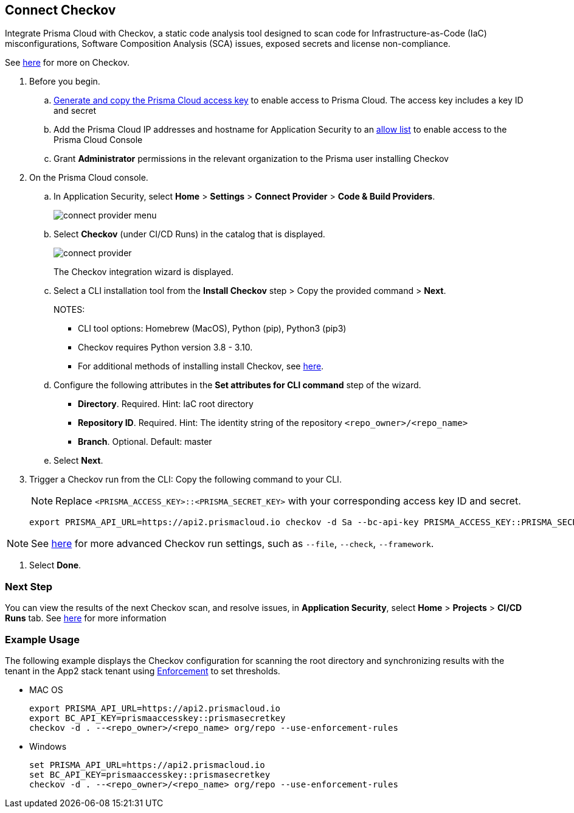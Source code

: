 :topic_type: task

[.task]

== Connect Checkov  

Integrate Prisma Cloud  with Checkov, a static code analysis tool designed to scan code for Infrastructure-as-Code (IaC) misconfigurations, Software Composition Analysis (SCA) issues, exposed secrets and license non-compliance.

See https://www.checkov.io/2.Basics/Visualizing%20Checkov%20Output.html[here] for more on Checkov.

[.procedure]

. Before you begin.
.. xref:../../../../administration/create-access-keys.adoc[Generate and copy the Prisma Cloud access key] to enable access to Prisma Cloud. The access key includes a key ID and secret
.. Add the Prisma Cloud IP addresses and hostname for Application Security to an xref:../../../../get-started/console-prerequisites.adoc[allow list] to enable access to the Prisma Cloud Console 
.. Grant *Administrator* permissions in the relevant organization to the Prisma user installing Checkov

. On the Prisma Cloud console.

.. In Application Security, select *Home* > *Settings* > *Connect Provider* > *Code & Build Providers*.
+
image::application-security/connect-provider-menu.png[]

.. Select *Checkov* (under CI/CD Runs) in the catalog that is displayed.
+
image::application-security/connect-provider.png[]
+
The Checkov integration wizard is displayed.

.. Select a CLI installation tool from the *Install Checkov* step > Copy the provided command > *Next*.
+
NOTES:
+
* CLI tool options: Homebrew (MacOS), Python (pip), Python3 (pip3)
* Checkov requires Python version 3.8 - 3.10.
* For additional methods of installing install Checkov, see https://www.checkov.io/2.Basics/Installing%20Checkov.html[here].

.. Configure the following attributes in the *Set attributes for CLI command* step of the wizard. 
+
* *Directory*. Required. Hint: IaC root directory
* *Repository ID*.  Required.  Hint: The identity string of the repository `<repo_owner>/<repo_name>`
* *Branch*. Optional. Default: master

.. Select *Next*.


. Trigger a Checkov run from the CLI: Copy the following command to your CLI.
+
NOTE: Replace `<PRISMA_ACCESS_KEY>::<PRISMA_SECRET_KEY>` with your corresponding access key ID and secret.
+
[source.shell]
----
export PRISMA_API_URL=https://api2.prismacloud.io checkov -d Sa --bc-api-key PRISMA_ACCESS_KEY::PRISMA_SECRET_KEY --<repo_owner>/<repo_name> Sa --branch Sa
----

NOTE: See https://www.checkov.io/2.Basics/CLI%20Command%20Reference.html[here] for more advanced Checkov run settings, such  as `--file`, `--check`, `--framework`. 

. Select *Done*.

=== Next Step

You can view the results of the next Checkov scan, and resolve issues, in *Application Security*, select *Home* > *Projects* > *CI/CD Runs* tab. See xref:../../../risk-management/monitor-and-manage-code-build/monitor-code-build-issues.adoc[here] for more information  


=== Example Usage

The following example displays the Checkov configuration for scanning the root directory and  synchronizing results with the tenant in the App2 stack tenant using xref:../../../risk-management/monitor-and-manage-code-build/enforcement.adoc[Enforcement] to set thresholds.

* MAC OS
+
[source.shell]
----
export PRISMA_API_URL=https://api2.prismacloud.io
export BC_API_KEY=prismaaccesskey::prismasecretkey
checkov -d . --<repo_owner>/<repo_name> org/repo --use-enforcement-rules
----

* Windows
+
[source.shell]
----
set PRISMA_API_URL=https://api2.prismacloud.io
set BC_API_KEY=prismaaccesskey::prismasecretkey
checkov -d . --<repo_owner>/<repo_name> org/repo --use-enforcement-rules
----

